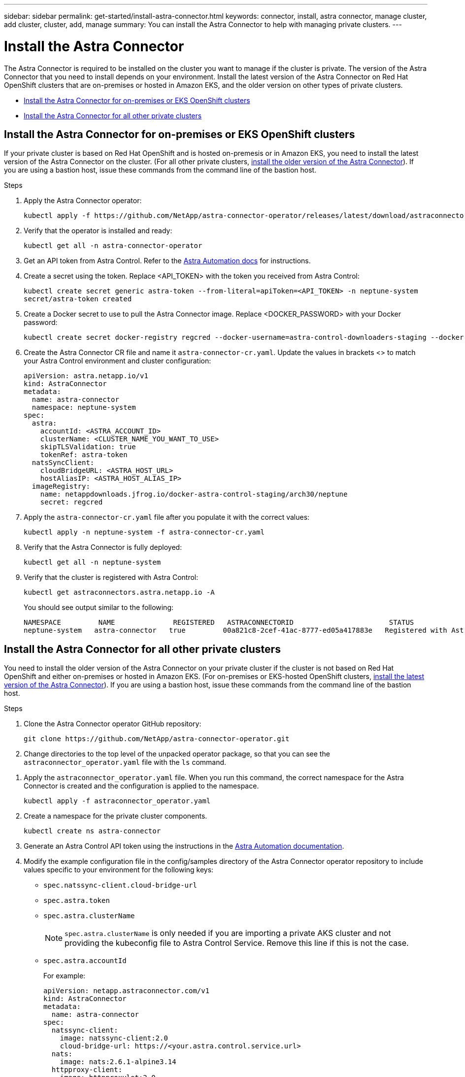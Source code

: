 ---
sidebar: sidebar
permalink: get-started/install-astra-connector.html
keywords: connector, install, astra connector, manage cluster, add cluster, cluster, add, manage
summary: You can install the Astra Connector to help with managing private clusters.
---

= Install the Astra Connector
:hardbreaks:
:icons: font
:imagesdir: ../media/get-started/

[.lead]
The Astra Connector is required to be installed on the cluster you want to manage if the cluster is private. The version of the Astra Connector that you need to install depends on your environment. Install the latest version of the Astra Connector on Red Hat OpenShift clusters that are on-premises or hosted in Amazon EKS, and the older version on other types of private clusters.

* <<Install the Astra Connector for on-premises or EKS OpenShift clusters>>
* <<Install the Astra Connector for all other private clusters>>

== Install the Astra Connector for on-premises or EKS OpenShift clusters
If your private cluster is based on Red Hat OpenShift and is hosted on-premesis or in Amazon EKS, you need to install the latest version of the Astra Connector on the cluster. (For all other private clusters, <<Install the Astra Connector for all other private clusters,install the older version of the Astra Connector>>). If you are using a bastion host, issue these commands from the command line of the bastion host. 

.Steps

. Apply the Astra Connector operator:
+
[source,console]
----
kubectl apply -f https://github.com/NetApp/astra-connector-operator/releases/latest/download/astraconnector_operator.yaml
----
. Verify that the operator is installed and ready:
+
[source,console]
----
kubectl get all -n astra-connector-operator
----
. Get an API token from Astra Control. Refer to the https://docs.netapp.com/us-en/astra-automation/get-started/get_api_token.html[Astra Automation docs^] for instructions.
. Create a secret using the token. Replace <API_TOKEN> with the token you received from Astra Control:
+
[source,console]
----
kubectl create secret generic astra-token --from-literal=apiToken=<API_TOKEN> -n neptune-system
secret/astra-token created
----
. Create a Docker secret to use to pull the Astra Connector image. Replace <DOCKER_PASSWORD> with your Docker password:
+
[source,console]
----
kubectl create secret docker-registry regcred --docker-username=astra-control-downloaders-staging --docker-password=<DOCKER_PASSWORD> -n neptune-system --docker-server=netappdownloads.jfrog.io
----
. Create the Astra Connector CR file and name it `astra-connector-cr.yaml`. Update the values in brackets <> to match your Astra Control environment and cluster configuration:
+
[source,yaml]
----
apiVersion: astra.netapp.io/v1
kind: AstraConnector
metadata:
  name: astra-connector
  namespace: neptune-system
spec:
  astra:
    accountId: <ASTRA_ACCOUNT_ID>
    clusterName: <CLUSTER_NAME_YOU_WANT_TO_USE>
    skipTLSValidation: true
    tokenRef: astra-token
  natsSyncClient:
    cloudBridgeURL: <ASTRA_HOST_URL>
    hostAliasIP: <ASTRA_HOST_ALIAS_IP>
  imageRegistry:
    name: netappdownloads.jfrog.io/docker-astra-control-staging/arch30/neptune
    secret: regcred
----
. Apply the `astra-connector-cr.yaml` file after you populate it with the correct values:
+
[source,console]
----
kubectl apply -n neptune-system -f astra-connector-cr.yaml
----
. Verify that the Astra Connector is fully deployed:
+
[source,console]
----
kubectl get all -n neptune-system
----
. Verify that the cluster is registered with Astra Control:
+
[source,console]
----
kubectl get astraconnectors.astra.netapp.io -A
----
+
You should see output similar to the following:
+
----
NAMESPACE         NAME              REGISTERED   ASTRACONNECTORID                       STATUS
neptune-system   astra-connector   true         00a821c8-2cef-41ac-8777-ed05a417883e   Registered with Astra
----

== Install the Astra Connector for all other private clusters
You need to install the older version of the Astra Connector on your private cluster if the cluster is not based on Red Hat OpenShift and either on-premises or hosted in Amazon EKS. (For on-premises or EKS-hosted OpenShift clusters, <<Install the Astra Connector for on-premises or EKS OpenShift clusters,install the latest version of the Astra Connector>>). If you are using a bastion host, issue these commands from the command line of the bastion host. 

.Steps

. Clone the Astra Connector operator GitHub repository:
+
[source,console]
----
git clone https://github.com/NetApp/astra-connector-operator.git
----
. Change directories to the top level of the unpacked operator package, so that you can see the `astraconnector_operator.yaml` file with the `ls` command.

//. Create a namespace for the Astra Connector operator.
//+
//[source,console]
//----
//kubectl create ns astra-connector-operator
//----

. Apply the `astraconnector_operator.yaml` file. When you run this command, the correct namespace for the Astra Connector is created and the configuration is applied to the namespace.
+
[source,console]
----
kubectl apply -f astraconnector_operator.yaml
----

. Create a namespace for the private cluster components.
+
[source,console]
----
kubectl create ns astra-connector
----

. Generate an Astra Control API token using the instructions in the https://docs.netapp.com/us-en/astra-automation/get-started/get_api_token.html[Astra Automation documentation^].

. Modify the example configuration file in the config/samples directory of the Astra Connector operator repository to include values specific to your environment for the following keys:
+
* `spec.natssync-client.cloud-bridge-url`
* `spec.astra.token`
* `spec.astra.clusterName`
+
NOTE: `spec.astra.clusterName` is only needed if you are importing a private AKS cluster and not providing the kubeconfig file to Astra Control Service. Remove this line if this is not the case.

* `spec.astra.accountId`
+
For example:
+
----
apiVersion: netapp.astraconnector.com/v1
kind: AstraConnector
metadata:
  name: astra-connector
spec:
  natssync-client:
    image: natssync-client:2.0
    cloud-bridge-url: https://<your.astra.control.service.url>
  nats:
    image: nats:2.6.1-alpine3.14
  httpproxy-client:
    image: httpproxylet:2.0
  echo-client:
    image: echo-proxylet:2.0
  imageRegistry:
    name: theotw
  astra:
    token: <Astra Control API token>
    clusterName: <your-private-AKS-cluster-name>
    accountId: <Astra Control account id>
    acceptEULA: yes
----

. Apply the Astra Connector Custom Resource Definition (CRD).
+
[source,console]
----
kubectl apply -f config/samples/astraconnector_v1.yaml -n astra-connector
----

. Check the status of the Astra Connector.
+
[source,console]
----
kubectl get astraconnector astra-connector -n astra-connector
----
+
You should see output similar to the following:
+
[source,console]
----
NAME              REGISTERED   ASTRACONNECTORID
astra-connector   true         22b839aa-8b85-445a-85dd-0b1f53b5ea19
----